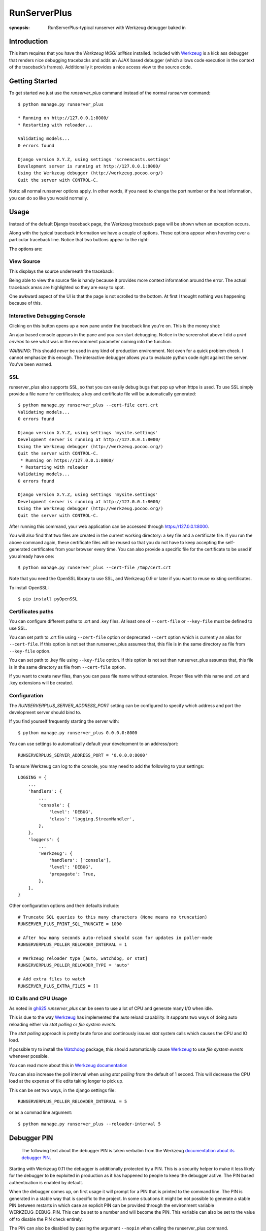 RunServerPlus
=============

:synopsis: RunServerPlus-typical runserver with Werkzeug debugger baked in


Introduction
------------

This item requires that you have the `Werkzeug WSGI utilities` installed.
Included with Werkzeug_ is a kick ass debugger that renders nice
debugging tracebacks and adds an AJAX based debugger (which allows code execution
in the context of the traceback’s frames).  Additionally it provides a nice
access view to the source code.


Getting Started
---------------

To get started we just use the *runserver_plus* command instead of the normal
*runserver* command::

  $ python manage.py runserver_plus

  * Running on http://127.0.0.1:8000/
  * Restarting with reloader...

  Validating models...
  0 errors found

  Django version X.Y.Z, using settings 'screencasts.settings'
  Development server is running at http://127.0.0.1:8000/
  Using the Werkzeug debugger (http://werkzeug.pocoo.org/)
  Quit the server with CONTROL-C.

Note: all normal runserver options apply. In other words, if you need to change
the port number or the host information, you can do so like you would normally.


Usage
-----

Instead of the default Django traceback page, the Werkzeug traceback page
will be shown when an exception occurs.

.. image:: https://f.cloud.github.com/assets/202559/1261027/2637f826-2c22-11e3-83c6-646acc87808b.png
    :alt: werkzeug-traceback

Along with the typical traceback information we have a couple of options. These
options appear when hovering over a particular traceback line.  Notice that
two buttons appear to the right:

.. image:: https://f.cloud.github.com/assets/202559/1261035/558ad0ee-2c22-11e3-8ddd-6678d84d77e7.png
    :alt: werkzeug-options

The options are:


View Source
^^^^^^^^^^^

This displays the source underneath the traceback:

.. image:: https://f.cloud.github.com/assets/202559/1261036/583c8c42-2c22-11e3-9eb9-5c16b8732512.png
    :alt: werkzeug-source

Being able to view the source file is handy because it provides more
context information around the error.  The actual traceback areas are
highlighted so they are easy to spot.

One awkward aspect of the UI is that the page is not scrolled to the bottom.
At first I thought nothing was happening because of this.


Interactive Debugging Console
^^^^^^^^^^^^^^^^^^^^^^^^^^^^^

Clicking on this button opens up a new pane under the traceback line
you're on. This is the money shot:

.. image:: https://f.cloud.github.com/assets/202559/1261037/5d12eda6-2c22-11e3-802a-2639ff8813fa.png
    :alt: werkzeug-debugger

An ajax based console appears in the pane and you can start debugging.
Notice in the screenshot above I did a `print environ` to see what was in the
environment parameter coming into the function.

*WARNING*: This should *never* be used in any kind of production environment.
Not even for a quick problem check.  I cannot emphasize this enough. The
interactive debugger allows you to evaluate python code right against the
server.  You've been warned.

.. _`Werkzeug WSGI utilities`: http://werkzeug.pocoo.org/


SSL
^^^

runserver_plus also supports SSL, so that you can easily debug bugs that pop up
when https is used. To use SSL simply provide a file name for certificates;
a key and certificate file will be automatically generated::

  $ python manage.py runserver_plus --cert-file cert.crt
  Validating models...
  0 errors found

  Django version X.Y.Z, using settings 'mysite.settings'
  Development server is running at http://127.0.0.1:8000/
  Using the Werkzeug debugger (http://werkzeug.pocoo.org/)
  Quit the server with CONTROL-C.
   * Running on https://127.0.0.1:8000/
   * Restarting with reloader
  Validating models...
  0 errors found

  Django version X.Y.Z, using settings 'mysite.settings'
  Development server is running at http://127.0.0.1:8000/
  Using the Werkzeug debugger (http://werkzeug.pocoo.org/)
  Quit the server with CONTROL-C.

After running this command, your web application can be accessed through
https://127.0.0.1:8000.

You will also find that two files are created in  the current working directory:
a key file and a certificate file. If you run the above command again, these
certificate files will be reused so that you do not have to keep accepting the
self-generated certificates from your browser every time. You can also provide
a specific file for the certificate to be used if you already have one::

  $ python manage.py runserver_plus --cert-file /tmp/cert.crt

Note that you need the OpenSSL library to use SSL, and Werkzeug 0.9 or later
if you want to reuse existing certificates.

To install OpenSSL::

  $ pip install pyOpenSSL

Certificates paths
^^^^^^^^^^^^^^^^^^
You can configure different paths to .crt and .key files.
At least one of ``--cert-file`` or ``--key-file`` must be defined to use SSL.

You can set path to .crt file using ``--cert-file`` option or deprecated ``--cert`` option
which is currently an alias for ``--cert-file``.
If this option is not set than runserver_plus assumes that,
this file is in the same directory as file from ``--key-file`` option.

You can set path to .key file using ``--key-file`` option.
If this option is not set than runserver_plus assumes that,
this file is in the same directory as file from ``--cert-file`` option.

If you want to create new files,
than you can pass file name without extension.
Proper files with this name and .crt and .key extensions will be created.

Configuration
^^^^^^^^^^^^^

The `RUNSERVERPLUS_SERVER_ADDRESS_PORT` setting can be configured to specify
which address and port the development server should bind to.

If you find yourself frequently starting the server with::

  $ python manage.py runserver_plus 0.0.0.0:8000

You can use settings to automatically default your development to an address/port::

    RUNSERVERPLUS_SERVER_ADDRESS_PORT = '0.0.0.0:8000'

To ensure Werkzeug can log to the console, you may need to add the following
to your settings::

  LOGGING = {
      ...
      'handlers': {
          ...
          'console': {
              'level': 'DEBUG',
              'class': 'logging.StreamHandler',
          },
      },
      'loggers': {
          ...
          'werkzeug': {
              'handlers': ['console'],
              'level': 'DEBUG',
              'propagate': True,
          },
      },
  }

Other configuration options and their defaults include:

::

  # Truncate SQL queries to this many characters (None means no truncation)
  RUNSERVER_PLUS_PRINT_SQL_TRUNCATE = 1000

  # After how many seconds auto-reload should scan for updates in poller-mode
  RUNSERVERPLUS_POLLER_RELOADER_INTERVAL = 1

  # Werkzeug reloader type [auto, watchdog, or stat]
  RUNSERVERPLUS_POLLER_RELOADER_TYPE = 'auto'

  # Add extra files to watch
  RUNSERVER_PLUS_EXTRA_FILES = []


IO Calls and CPU Usage
^^^^^^^^^^^^^^^^^^^^^^

As noted in gh625_ `runserver_plus` can be seen to use a lot of CPU and generate many
I/O when idle.

This is due to the way Werkzeug_ has implemented the auto reload capability.
It supports two ways of doing auto reloading either via `stat polling` or `file system events`.

The `stat polling` approach is pretty brute force and continously issues `stat` system calls which
causes the CPU and IO load.

If possible try to install the Watchdog_ package, this should automatically cause Werkzeug_ to use
`file system events` whenever possible.

You can read more about this in `Werkzeug documentation <http://werkzeug.pocoo.org/docs/serving/#reloader>`_

You can also increase the poll interval when using `stat polling` from the default of 1 second. This
will decrease the CPU load at the expense of file edits taking longer to pick up.

This can be set two ways, in the django settings file::

    RUNSERVERPLUS_POLLER_RELOADER_INTERVAL = 5

or as a commad line argument::

  $ python manage.py runserver_plus --reloader-interval 5


Debugger PIN
------------

.. epigraph::
   The following text about the debugger PIN is taken verbatim from the Werkzeug `documentation about its debugger PIN <http://werkzeug.pocoo.org/docs/debug/#debugger-pin>`_.

Starting with Werkzeug 0.11 the debugger is additionally protected by a PIN. This is a security helper to
make it less likely for the debugger to be exploited in production as it has happened to people to keep the
debugger active. The PIN based authentication is enabled by default.

When the debugger comes up, on first usage it will prompt for a PIN that is printed to the command line.
The PIN is generated in a stable way that is specific to the project. In some situations it might be not possible
to generate a stable PIN between restarts in which case an explicit PIN can be provided through the environment
variable WERKZEUG_DEBUG_PIN. This can be set to a number and will become the PIN. This variable can also be set
to the value off to disable the PIN check entirely.

The PIN can also be disabled by passing the argument ``--nopin`` when calling the runserver_plus command.

If the PIN is entered too many times incorrectly the server needs to be restarted.

**This feature is not supposed to entirely secure the debugger. It’s intended to make it harder for an attacker to
exploit the debugger. Never enable the debugger in production.**


Using a static build command
------------

If you want to use a build server such as webpack or vite.js to compile static assets in the background while you develop
You can pass ``--static-build`` to enable the server to run a background subprocess to watch and build your static assets.
You can define the subprocess command to run with the argument ``--static-build-command``, which defaults to ``npm run dev``

Additionally, by default the output of the build command will merge with the servers output, but you can pass the option ``--static-build-quiet``
to silence the output.



.. _gh625: https://github.com/django-extensions/django-extensions/issues/625
.. _Werkzeug: http://werkzeug.pocoo.org/
.. _Watchdog: https://pypi.python.org/pypi/watchdog
